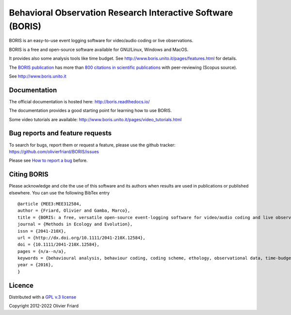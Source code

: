 ===============================================================
Behavioral Observation Research Interactive Software (BORIS)
===============================================================

BORIS is an easy-to-use event logging software for video/audio coding or live observations.

BORIS is a free and open-source software available for GNU/Linux, Windows and MacOS.

It provides also some analysis tools like time budget. See http://www.boris.unito.it/pages/features.html for details.

The `BORIS publication <https://besjournals.onlinelibrary.wiley.com/doi/full/10.1111/2041-210X.12584>`_ has more than `800 citations in scientific publications <http://www.boris.unito.it/pages/citations.html>`_ with peer-reviewing (Scopus source).

See http://www.boris.unito.it



.. image:: https://static.pepy.tech/personalized-badge/boris-behav-obs?period=total&units=international_system&left_color=black&right_color=orange&left_text=Downloads
 :target: https://pepy.tech/project/boris-behav-obs


Documentation
---------------------------------------------------------------------------------------------------------

The official documentation is hosted here:
http://boris.readthedocs.io/

The documentation provides a good starting point for learning how to use BORIS.

Some video tutorials are available:
http://www.boris.unito.it/pages/video_tutorials.html




Bug reports and feature requests
---------------------------------------------------------------------------------------------------------

To search for bugs, report them or request a feature, please use the github tracker:
https://github.com/olivierfriard/BORIS/issues

Please see `How to report a bug <http://www.boris.unito.it/pages/report_a_bug.html>`_ before.




Citing BORIS
---------------------------------------------------------------------------------------------------------

Please acknowledge and cite the use of this software and its authors when
results are used in publications or published elsewhere. You can use the
following BibTex entry

::

    @article {MEE3:MEE312584,
    author = {Friard, Olivier and Gamba, Marco},
    title = {BORIS: a free, versatile open-source event-logging software for video/audio coding and live observations},
    journal = {Methods in Ecology and Evolution},
    issn = {2041-210X},
    url = {http://dx.doi.org/10.1111/2041-210X.12584},
    doi = {10.1111/2041-210X.12584},
    pages = {n/a--n/a},
    keywords = {behavioural analysis, behaviour coding, coding scheme, ethology, observational data, time-budget},
    year = {2016},
    }

Licence
---------------------------------------------------------------------------------------------------------

Distributed with a `GPL v.3 license <LICENSE.TXT>`_

Copyright 2012-2022 Olivier Friard




